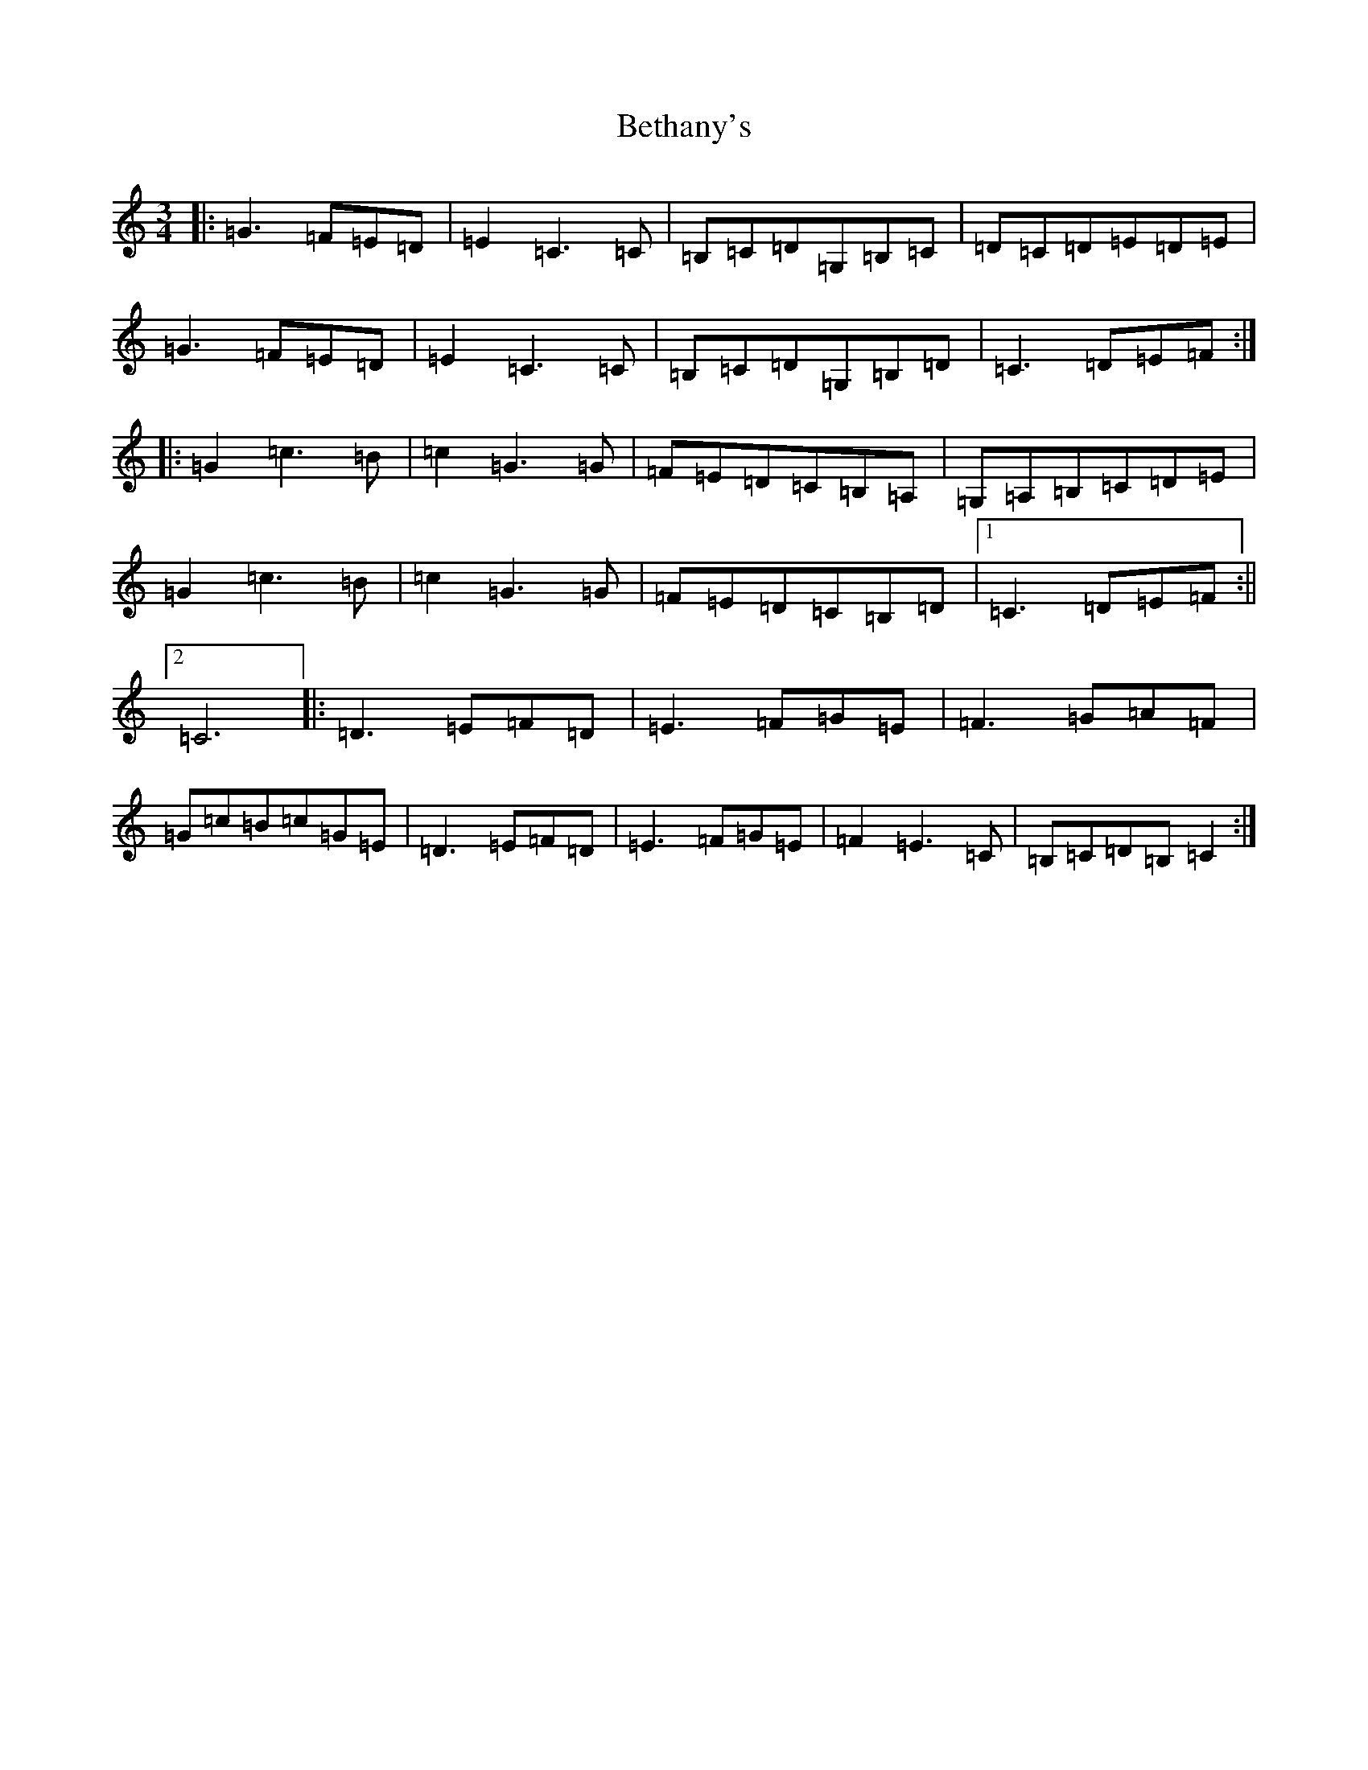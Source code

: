 X: 1744
T: Bethany's
S: https://thesession.org/tunes/10007#setting10007
R: waltz
M:3/4
L:1/8
K: C Major
|:=G3=F=E=D|=E2=C3=C|=B,=C=D=G,=B,=C|=D=C=D=E=D=E|=G3=F=E=D|=E2=C3=C|=B,=C=D=G,=B,=D|=C3=D=E=F:||:=G2=c3=B|=c2=G3=G|=F=E=D=C=B,=A,|=G,=A,=B,=C=D=E|=G2=c3=B|=c2=G3=G|=F=E=D=C=B,=D|1=C3=D=E=F:||2=C6|:=D3=E=F=D|=E3=F=G=E|=F3=G=A=F|=G=c=B=c=G=E|=D3=E=F=D|=E3=F=G=E|=F2=E3=C|=B,=C=D=B,=C2:|
